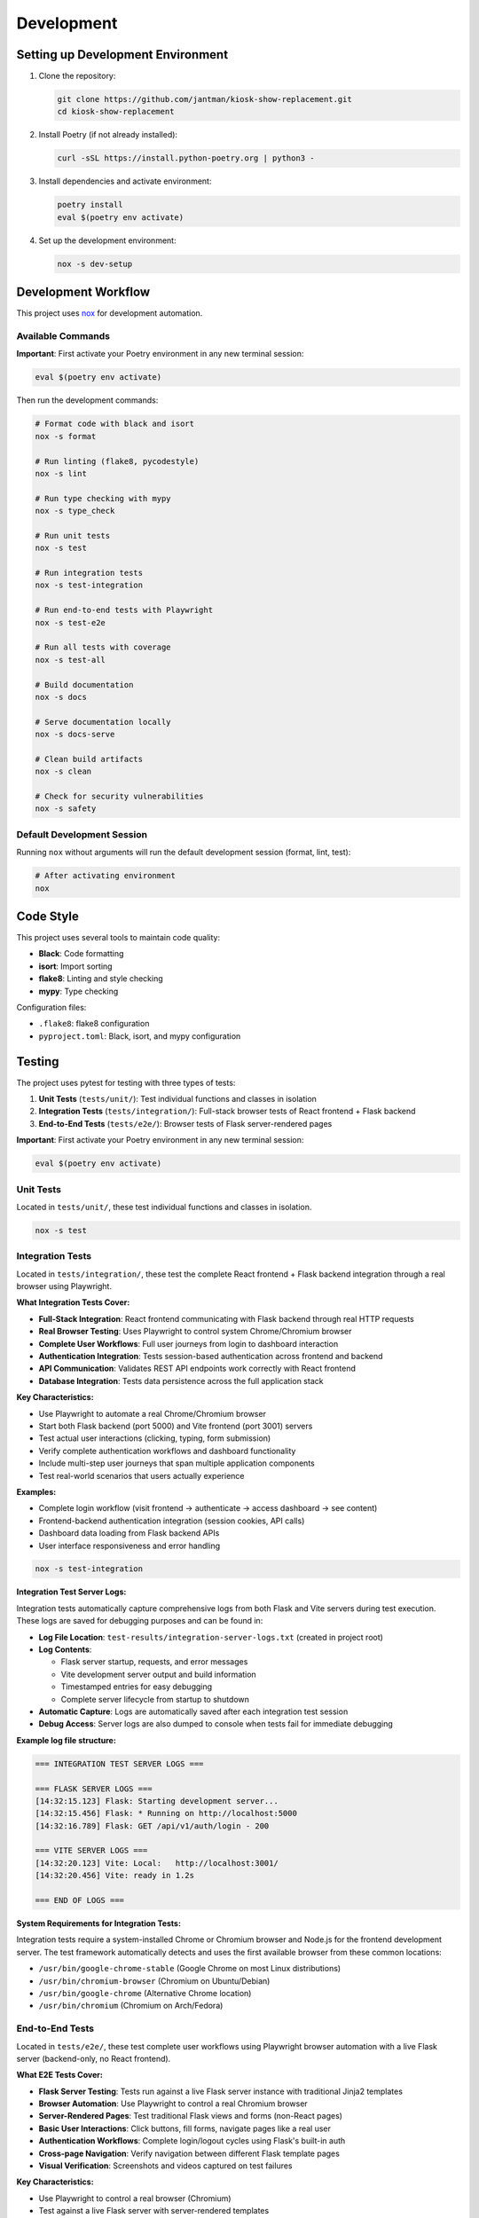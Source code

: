 Development
===========

Setting up Development Environment
---------------------------------------

1. Clone the repository:

   .. code-block:: bash

      git clone https://github.com/jantman/kiosk-show-replacement.git
      cd kiosk-show-replacement

2. Install Poetry (if not already installed):

   .. code-block:: bash

      curl -sSL https://install.python-poetry.org | python3 -

3. Install dependencies and activate environment:

   .. code-block:: bash

      poetry install
      eval $(poetry env activate)

4. Set up the development environment:

   .. code-block:: bash

      nox -s dev-setup

Development Workflow
--------------------

This project uses `nox <https://nox.thea.codes/>`_ for development automation.

Available Commands
~~~~~~~~~~~~~~~~~~

**Important**: First activate your Poetry environment in any new terminal session:

.. code-block:: bash

   eval $(poetry env activate)

Then run the development commands:

.. code-block:: bash

   # Format code with black and isort
   nox -s format

   # Run linting (flake8, pycodestyle)
   nox -s lint

   # Run type checking with mypy
   nox -s type_check

   # Run unit tests
   nox -s test

   # Run integration tests
   nox -s test-integration

   # Run end-to-end tests with Playwright
   nox -s test-e2e

   # Run all tests with coverage
   nox -s test-all

   # Build documentation
   nox -s docs

   # Serve documentation locally
   nox -s docs-serve

   # Clean build artifacts
   nox -s clean

   # Check for security vulnerabilities
   nox -s safety

Default Development Session
~~~~~~~~~~~~~~~~~~~~~~~~~~~

Running ``nox`` without arguments will run the default development session (format, lint, test):

.. code-block:: bash

   # After activating environment
   nox

Code Style
----------

This project uses several tools to maintain code quality:

* **Black**: Code formatting
* **isort**: Import sorting
* **flake8**: Linting and style checking
* **mypy**: Type checking

Configuration files:

* ``.flake8``: flake8 configuration
* ``pyproject.toml``: Black, isort, and mypy configuration

Testing
-------

The project uses pytest for testing with three types of tests:

1. **Unit Tests** (``tests/unit/``): Test individual functions and classes in isolation
2. **Integration Tests** (``tests/integration/``): Full-stack browser tests of React frontend + Flask backend
3. **End-to-End Tests** (``tests/e2e/``): Browser tests of Flask server-rendered pages

**Important**: First activate your Poetry environment in any new terminal session:

.. code-block:: bash

   eval $(poetry env activate)

Unit Tests
~~~~~~~~~~

Located in ``tests/unit/``, these test individual functions and classes in isolation.

.. code-block:: bash

   nox -s test

Integration Tests
~~~~~~~~~~~~~~~~~

Located in ``tests/integration/``, these test the complete React frontend + Flask backend integration through a real browser using Playwright.

**What Integration Tests Cover:**

* **Full-Stack Integration**: React frontend communicating with Flask backend through real HTTP requests
* **Real Browser Testing**: Uses Playwright to control system Chrome/Chromium browser
* **Complete User Workflows**: Full user journeys from login to dashboard interaction
* **Authentication Integration**: Tests session-based authentication across frontend and backend
* **API Communication**: Validates REST API endpoints work correctly with React frontend
* **Database Integration**: Tests data persistence across the full application stack

**Key Characteristics:**

* Use Playwright to automate a real Chrome/Chromium browser
* Start both Flask backend (port 5000) and Vite frontend (port 3001) servers
* Test actual user interactions (clicking, typing, form submission)
* Verify complete authentication workflows and dashboard functionality
* Include multi-step user journeys that span multiple application components
* Test real-world scenarios that users actually experience

**Examples:**

* Complete login workflow (visit frontend → authenticate → access dashboard → see content)
* Frontend-backend authentication integration (session cookies, API calls)
* Dashboard data loading from Flask backend APIs
* User interface responsiveness and error handling

.. code-block:: bash

   nox -s test-integration

**Integration Test Server Logs:**

Integration tests automatically capture comprehensive logs from both Flask and Vite servers during test execution. These logs are saved for debugging purposes and can be found in:

* **Log File Location**: ``test-results/integration-server-logs.txt`` (created in project root)
* **Log Contents**: 
  
  - Flask server startup, requests, and error messages
  - Vite development server output and build information
  - Timestamped entries for easy debugging
  - Complete server lifecycle from startup to shutdown

* **Automatic Capture**: Logs are automatically saved after each integration test session
* **Debug Access**: Server logs are also dumped to console when tests fail for immediate debugging

**Example log file structure:**

.. code-block:: text

   === INTEGRATION TEST SERVER LOGS ===

   === FLASK SERVER LOGS ===
   [14:32:15.123] Flask: Starting development server...
   [14:32:15.456] Flask: * Running on http://localhost:5000
   [14:32:16.789] Flask: GET /api/v1/auth/login - 200

   === VITE SERVER LOGS ===
   [14:32:20.123] Vite: Local:   http://localhost:3001/
   [14:32:20.456] Vite: ready in 1.2s

   === END OF LOGS ===

**System Requirements for Integration Tests:**

Integration tests require a system-installed Chrome or Chromium browser and Node.js for the frontend development server. The test framework automatically detects and uses the first available browser from these common locations:

* ``/usr/bin/google-chrome-stable`` (Google Chrome on most Linux distributions)
* ``/usr/bin/chromium-browser`` (Chromium on Ubuntu/Debian)
* ``/usr/bin/google-chrome`` (Alternative Chrome location)
* ``/usr/bin/chromium`` (Chromium on Arch/Fedora)

End-to-End Tests
~~~~~~~~~~~~~~~~

Located in ``tests/e2e/``, these test complete user workflows using Playwright browser automation with a live Flask server (backend-only, no React frontend).

**What E2E Tests Cover:**

* **Flask Server Testing**: Tests run against a live Flask server instance with traditional Jinja2 templates
* **Browser Automation**: Use Playwright to control a real Chromium browser
* **Server-Rendered Pages**: Test traditional Flask views and forms (non-React pages)
* **Basic User Interactions**: Click buttons, fill forms, navigate pages like a real user
* **Authentication Workflows**: Complete login/logout cycles using Flask's built-in auth
* **Cross-page Navigation**: Verify navigation between different Flask template pages
* **Visual Verification**: Screenshots and videos captured on test failures

**Key Characteristics:**

* Use Playwright to control a real browser (Chromium)
* Test against a live Flask server with server-rendered templates
* Focus on traditional Flask web pages (not the React admin interface)
* Verify backend-only workflows and basic web functionality
* Include visual feedback (screenshots/videos on failure)
* Test browser behavior for server-rendered content

**Examples:**

* Basic server access and Flask template rendering
* Traditional Flask form submission and validation
* Server-side authentication and session management
* Flask route navigation and error handling

.. code-block:: bash

   nox -s test-e2e

**System Requirements for E2E Tests:**

E2E tests require a system-installed Chrome or Chromium browser. The test framework 
automatically detects and uses the first available browser from these common locations:

* ``/usr/bin/google-chrome-stable`` (Google Chrome on most Linux distributions)
* ``/usr/bin/chromium-browser`` (Chromium on Ubuntu/Debian)
* ``/usr/bin/google-chrome`` (Alternative Chrome location)
* ``/usr/bin/chromium`` (Chromium on Arch/Fedora)

**Installing Chrome/Chromium:**

.. code-block:: bash

   # ArchLinux
   sudo pacman -S google-chrome
   # or
   sudo pacman -S chromium
   
   # Ubuntu/Debian
   sudo apt install google-chrome-stable
   # or 
   sudo apt install chromium-browser
   
   # Fedora
   sudo dnf install google-chrome-stable
   # or
   sudo dnf install chromium

**E2E Test Configuration:**

E2E tests use Playwright with the following default settings:

* **Browser**: Chromium (headless by default)
* **Screenshots**: Captured only on test failures
* **Videos**: Recorded and retained only on test failures
* **Live Server**: Automatic Flask server startup for testing

**Running E2E Tests in Headed Mode:**

For development and debugging, you can run tests with a visible browser:

.. code-block:: bash

   # Set environment variable for headed mode
   PLAYWRIGHT_HEADED=1 nox -s test-e2e
   
   # Or run specific tests
   nox -s test-e2e -- --headed -k "test_login"

**Debugging Integration Test Failures:**

When integration tests fail, several debugging resources are automatically generated:

1. **Server Logs**: Check ``test-results/integration-server-logs.txt`` for detailed Flask and Vite server output
2. **Screenshots**: Failed tests capture screenshots in ``test-results/`` directory
3. **Console Output**: Server logs are also dumped to the terminal on test failures
4. **Real-time Debugging**: Run tests with ``-s`` flag to see live server output

**Common Integration Test Issues:**

* **Server Startup Failures**: Check server logs for port conflicts or missing dependencies
* **Authentication Issues**: Look for API authentication errors in Flask logs
* **Frontend Build Issues**: Check Vite logs for compilation errors or missing assets
* **Network Timeouts**: Increase timeouts or check server health in logs

**Example debugging workflow:**

.. code-block:: bash

   # Run integration tests with verbose output
   nox -s test-integration -- -s -v
   
   # If tests fail, check the server logs
   cat test-results/integration-server-logs.txt
   
   # Run specific test for focused debugging
   nox -s test-integration -- -k "test_user_login" -s

Test Configuration
~~~~~~~~~~~~~~~~~~

* ``pytest.ini``: Pytest configuration
* ``tests/conftest.py``: Shared test fixtures

Coverage
~~~~~~~~

Code coverage is measured using pytest-cov. Coverage reports are generated in:

* Terminal output (with ``--cov-report=term-missing``)
* HTML report in ``htmlcov/`` directory
* XML report as ``coverage.xml``

Database Testing
~~~~~~~~~~~~~~~~

Tests use an in-memory SQLite database for speed. The test database is automatically created and destroyed for each test session.

Test Type Summary
~~~~~~~~~~~~~~~~~

**When to use each test type:**

* **Unit Tests** (``nox -s test``): Testing individual functions, classes, or small components in isolation. Fast and focused.
* **Integration Tests** (``nox -s test-integration``): Testing the complete React + Flask application stack through a real browser. Use for validating user experiences and frontend-backend integration.
* **E2E Tests** (``nox -s test-e2e``): Testing Flask server-rendered pages (non-React) through a browser. Use for basic server functionality and traditional web page testing.

**Test execution speed:** Unit < E2E < Integration (Integration tests are slowest due to starting both servers)

Testing Session Distinctions
~~~~~~~~~~~~~~~~~~~~~~~~~~~~~

**test-integration Session**

* **Purpose**: Full-stack React frontend + Flask backend integration testing
* **Technology**: Playwright browser automation with dual server setup
* **Test Location**: ``tests/integration/``
* **What it tests**: Complete user workflows through React admin interface
* **Server Setup**: Starts both Flask (backend) and Vite (frontend) servers
* **Use Cases**:

  - React component interaction with Flask APIs
  - Authentication flows through React frontend
  - Real-time features (SSE) in React admin interface
  - Frontend-backend data synchronization
  - Complete user journeys (login → dashboard → management)

**test-e2e Session**

* **Purpose**: Flask server-rendered pages testing (traditional web)
* **Technology**: Playwright browser automation with Flask server only
* **Test Location**: ``tests/e2e/``
* **What it tests**: Traditional Flask Jinja2 templates and server-side functionality
* **Server Setup**: Starts only Flask server with template rendering
* **Use Cases**:

  - Basic server access and template rendering
  - Traditional Flask form submission
  - Server-side authentication workflows
  - Non-React page functionality
  - Flask route navigation and error handling

**Key Distinction Rules**

* **Integration tests** = React frontend + Flask backend integration
* **E2E tests** = Flask backend only (traditional web pages)
* **SSE functionality** belongs in integration tests (React admin interface feature)
* **Basic server access** belongs in E2E tests (fundamental Flask functionality)

Project Structure
-----------------

.. code-block:: text

   kiosk-show-replacement/
   ├── kiosk_show_replacement/       # Main package
   │   ├── __init__.py
   │   ├── app.py                    # Flask application factory
   │   ├── api/                      # REST API blueprints
   │   ├── auth/                     # Authentication (future)
   │   ├── cli/                      # Command-line interface
   │   ├── config/                   # Configuration management
   │   ├── display/                  # Display/kiosk blueprints
   │   ├── models/                   # Database models
   │   ├── slideshow/                # Slideshow management
   │   ├── static/                   # Static files
   │   ├── templates/                # Jinja2 templates
   │   └── utils/                    # Utility functions
   ├── tests/                        # Test suite
   │   ├── unit/                     # Unit tests
   │   ├── integration/              # Integration tests
   │   └── e2e/                      # End-to-end tests
   ├── docs/                         # Documentation
   ├── scripts/                      # Utility scripts
   ├── noxfile.py                    # Development automation
   ├── pyproject.toml               # Poetry configuration
   └── README.md

Adding New Features
-------------------

1. Create a new branch for your feature
2. Write tests first (TDD approach)
3. Implement the feature
4. Run the full test suite
5. Update documentation
6. Submit a pull request

Database Migrations
-------------------

This project uses Flask-Migrate for database migrations.

**Important**: First activate your Poetry environment in any new terminal session:

.. code-block:: bash

   eval $(poetry env activate)

Then run migration commands:

.. code-block:: bash

   # Create a new migration
   flask db migrate -m "Description of changes"

   # Apply migrations
   flask db upgrade

   # Rollback migrations
   flask db downgrade

Frontend Development
--------------------

The kiosk-show-replacement project includes a modern React-based admin interface alongside the Flask backend. This section covers everything you need to know about developing and maintaining the frontend.

Frontend Technology Stack
~~~~~~~~~~~~~~~~~~~~~~~~~~

The frontend uses modern web technologies:

**Core Technologies:**

* **React 18**: Modern React with hooks and functional components
* **TypeScript**: Type-safe JavaScript for better development experience
* **Vite**: Fast build tool and development server
* **React Router**: Client-side routing for single-page application

**UI Framework:**

* **React Bootstrap**: Bootstrap 5 components for React
* **Bootstrap 5**: CSS framework for responsive design
* **React Router Bootstrap**: Integration between React Router and Bootstrap

**Development Tools:**

* **npm**: Package manager for JavaScript dependencies
* **ESLint**: JavaScript/TypeScript linting (future enhancement)
* **Prettier**: Code formatting (future enhancement)

Frontend Project Structure
~~~~~~~~~~~~~~~~~~~~~~~~~~~

.. code-block:: text

   frontend/                         # Frontend application root
   ├── package.json                  # npm dependencies and scripts
   ├── tsconfig.json                 # TypeScript configuration
   ├── vite.config.ts               # Vite build configuration
   ├── index.html                   # HTML entry point
   └── src/                         # Source code
       ├── main.tsx                 # Application entry point
       ├── App.tsx                  # Main app component
       ├── components/              # Reusable UI components
       │   ├── common/              # Common components (buttons, forms)
       │   ├── layout/              # Layout components (header, sidebar)
       │   └── ui/                  # Basic UI elements
       ├── pages/                   # Page components
       │   ├── Dashboard.tsx        # Admin dashboard
       │   ├── Login.tsx           # Login page
       │   ├── Slideshows.tsx      # Slideshow management
       │   └── Displays.tsx        # Display management
       ├── contexts/                # React contexts
       │   └── AuthContext.tsx     # Authentication state
       ├── hooks/                   # Custom React hooks
       │   ├── useAuth.ts          # Authentication hook
       │   ├── useApi.ts           # API client hook
       │   └── useLocalStorage.ts  # Local storage hook
       └── types/                   # TypeScript type definitions
           ├── api.ts              # API response types
           ├── auth.ts             # Authentication types
           └── slideshow.ts        # Slideshow data types

Setting Up Frontend Development
~~~~~~~~~~~~~~~~~~~~~~~~~~~~~~~~

**Prerequisites:**

* Node.js 18+ and npm (for frontend development)
* Python 3.13+ and Poetry (for backend integration)

**Initial Setup:**

1. Navigate to the frontend directory:

   .. code-block:: bash

      cd frontend

2. Install frontend dependencies:

   .. code-block:: bash

      npm install

3. Start the Flask backend (in another terminal):

   .. code-block:: bash

      # From project root
      eval $(poetry env activate)
      python -m flask --app kiosk_show_replacement.app run --debug

4. Start the frontend development server:

   .. code-block:: bash

      # From frontend/ directory
      npm run dev

The frontend development server will start on http://localhost:3000 and proxy API requests to the Flask backend on http://localhost:5000.

Frontend Development Commands
~~~~~~~~~~~~~~~~~~~~~~~~~~~~~

**Development Server:**

.. code-block:: bash

   cd frontend
   npm run dev          # Start development server with hot reload

**Building for Production:**

.. code-block:: bash

   cd frontend
   npm run build        # Build optimized production assets
   npm run preview      # Preview production build locally

**Package Management:**

.. code-block:: bash

   cd frontend
   npm install          # Install dependencies
   npm install <package>    # Add new dependency
   npm install --save-dev <package>  # Add development dependency
   npm update           # Update dependencies
   npm audit            # Check for security vulnerabilities

**TypeScript:**

.. code-block:: bash

   cd frontend
   npx tsc --noEmit     # Type check without building
   npx tsc --watch      # Watch mode type checking

Frontend-Backend Integration
~~~~~~~~~~~~~~~~~~~~~~~~~~~~~

The frontend integrates with the Flask backend through several mechanisms:

**Development Mode:**
* Vite dev server runs on port 3000
* API requests are proxied to Flask backend on port 5000
* Hot reload for immediate feedback during development

**Production Mode:**
* Frontend builds to ``kiosk_show_replacement/static/dist/``
* Flask serves the built React app at ``/admin`` routes
* All assets served through Flask for single-server deployment

**API Communication:**
* REST API endpoints at ``/api/v1/*``
* Session-based authentication shared between frontend and backend
* Axios client with automatic authentication handling

**Configuration in vite.config.ts:**

.. code-block:: typescript

   export default defineConfig({
     plugins: [react()],
     server: {
       port: 3000,
       proxy: {
         '/api': 'http://localhost:5000',
         '/auth': 'http://localhost:5000',
         '/uploads': 'http://localhost:5000'
       }
     },
     build: {
       outDir: '../kiosk_show_replacement/static/dist'
     }
   })

Authentication Integration
~~~~~~~~~~~~~~~~~~~~~~~~~~

The frontend uses the same session-based authentication as the Flask backend:

**Login Flow:**
1. User submits credentials to ``/api/v1/auth/login``
2. Flask creates session and returns user data
3. Frontend stores authentication state in React context
4. Subsequent API requests include session cookies automatically

**Protected Routes:**
* React Router guards routes requiring authentication
* Redirects to login page if not authenticated
* Preserves intended destination for post-login redirect

**API Client (useApi hook):**

.. code-block:: typescript

   const api = useApi();
   
   // Authenticated requests automatically include session
   const slideshows = await api.get('/api/v1/slideshows');
   const newSlideshow = await api.post('/api/v1/slideshows', data);

Adding New Frontend Features
~~~~~~~~~~~~~~~~~~~~~~~~~~~~~

**1. Adding a New Page:**

.. code-block:: typescript

   // src/pages/NewPage.tsx
   import React from 'react';
   import { Container } from 'react-bootstrap';
   
   const NewPage: React.FC = () => {
     return (
       <Container>
         <h1>New Page</h1>
         {/* Page content */}
       </Container>
     );
   };
   
   export default NewPage;

**2. Adding to Navigation:**

.. code-block:: typescript

   // src/components/layout/Sidebar.tsx
   import { LinkContainer } from 'react-router-bootstrap';
   import { Nav } from 'react-bootstrap';
   
   <LinkContainer to="/new-page">
     <Nav.Link>New Page</Nav.Link>
   </LinkContainer>

**3. Adding Route:**

.. code-block:: typescript

   // src/App.tsx
   import { Routes, Route } from 'react-router-dom';
   import NewPage from './pages/NewPage';
   
   <Routes>
     <Route path="/new-page" element={<NewPage />} />
   </Routes>

**4. Adding API Integration:**

.. code-block:: typescript

   // Custom hook for API operations
   const useNewFeature = () => {
     const api = useApi();
     
     const fetchData = async () => {
       return await api.get('/api/v1/new-endpoint');
     };
     
     const createItem = async (data: NewItemType) => {
       return await api.post('/api/v1/new-endpoint', data);
     };
     
     return { fetchData, createItem };
   };

Common Frontend Development Tasks
~~~~~~~~~~~~~~~~~~~~~~~~~~~~~~~~~

**Managing State:**

* Use React Context for global state (authentication, settings)
* Use useState for local component state
* Use useEffect for side effects and API calls

**Handling Forms:**

.. code-block:: typescript

   const [formData, setFormData] = useState({ name: '', description: '' });
   
   const handleSubmit = async (e: React.FormEvent) => {
     e.preventDefault();
     try {
       await api.post('/api/v1/endpoint', formData);
       // Handle success
     } catch (error) {
       // Handle error
     }
   };

**Error Handling:**

.. code-block:: typescript

   const [error, setError] = useState<string | null>(null);
   const [loading, setLoading] = useState(false);
   
   const handleApiCall = async () => {
     setLoading(true);
     setError(null);
     try {
       const result = await api.get('/api/v1/data');
       // Handle success
     } catch (err) {
       setError(err instanceof Error ? err.message : 'An error occurred');
     } finally {
       setLoading(false);
     }
   };

**Responsive Design:**

Use Bootstrap classes and React Bootstrap components for responsive layouts:

.. code-block:: typescript

   <Container>
     <Row>
       <Col xs={12} md={6} lg={4}>
         <Card>
           <Card.Body>Content</Card.Body>
         </Card>
       </Col>
     </Row>
   </Container>

TypeScript Best Practices
~~~~~~~~~~~~~~~~~~~~~~~~~~

**Define Types for API Responses:**

.. code-block:: typescript

   // src/types/api.ts
   export interface ApiResponse<T> {
     success: boolean;
     data: T;
     message?: string;
   }
   
   export interface Slideshow {
     id: number;
     name: string;
     description: string;
     active: boolean;
     items: SlideshowItem[];
   }

**Use Proper Component Props Types:**

.. code-block:: typescript

   interface SlideshowCardProps {
     slideshow: Slideshow;
     onEdit: (slideshow: Slideshow) => void;
     onDelete: (id: number) => void;
   }
   
   const SlideshowCard: React.FC<SlideshowCardProps> = ({
     slideshow,
     onEdit,
     onDelete
   }) => {
     // Component implementation
   };

**Custom Hook Type Safety:**

.. code-block:: typescript

   interface UseApiResult {
     get: <T>(url: string) => Promise<T>;
     post: <T>(url: string, data: any) => Promise<T>;
     put: <T>(url: string, data: any) => Promise<T>;
     delete: (url: string) => Promise<void>;
   }
   
   const useApi = (): UseApiResult => {
     // Hook implementation
   };

Troubleshooting Frontend Issues
~~~~~~~~~~~~~~~~~~~~~~~~~~~~~~~

**Common Issues:**

1. **Build Errors:**
   - Check TypeScript errors: ``npx tsc --noEmit``
   - Verify all dependencies are installed: ``npm install``
   - Clear node_modules and reinstall: ``rm -rf node_modules package-lock.json && npm install``

2. **API Connection Issues:**
   - Ensure Flask backend is running on port 5000
   - Check Vite proxy configuration in ``vite.config.ts``
   - Verify CORS is enabled in Flask app

3. **Authentication Problems:**
   - Check browser cookies and session storage
   - Verify API endpoints return proper status codes
   - Test authentication flow in browser dev tools

4. **Hot Reload Not Working:**
   - Restart Vite dev server: ``npm run dev``
   - Check file permissions and paths
   - Clear browser cache

**Debugging Tools:**

* Browser DevTools for inspecting network requests and React components
* React Developer Tools browser extension
* TypeScript compiler for type checking
* Flask debug toolbar for backend API issues

Frontend Testing (Future Enhancement)
~~~~~~~~~~~~~~~~~~~~~~~~~~~~~~~~~~~~~~

When adding frontend tests, consider:

* **Unit Tests**: Jest and React Testing Library for component testing
* **Integration Tests**: Testing API integration and user workflows
* **E2E Tests**: Playwright or Cypress for full application testing

**Example test structure:**

.. code-block:: typescript

   // src/components/__tests__/SlideshowCard.test.tsx
   import { render, screen, fireEvent } from '@testing-library/react';
   import SlideshowCard from '../SlideshowCard';
   
   test('renders slideshow name', () => {
     const slideshow = { id: 1, name: 'Test Slideshow' };
     render(<SlideshowCard slideshow={slideshow} />);
     expect(screen.getByText('Test Slideshow')).toBeInTheDocument();
   });

Deployment Considerations
~~~~~~~~~~~~~~~~~~~~~~~~~

**Production Build:**

.. code-block:: bash

   cd frontend
   npm run build

This creates optimized assets in ``kiosk_show_replacement/static/dist/`` that Flask serves in production.

**Environment Variables:**

Create ``.env`` files for different environments:

.. code-block:: bash

   # frontend/.env.development
   VITE_API_BASE_URL=http://localhost:5000
   
   # frontend/.env.production
   VITE_API_BASE_URL=

**Build Optimization:**

* Vite automatically optimizes bundle size
* Tree shaking removes unused code
* Assets are fingerprinted for caching
* Source maps available for debugging

Contributing
------------

1. Fork the repository
2. Create a feature branch
3. Make your changes
4. Add tests for new functionality
5. Run the test suite
6. Update documentation
7. Submit a pull request

Code Review Process
~~~~~~~~~~~~~~~~~~~

All contributions go through code review:

1. Automated checks (linting, testing, type checking)
2. Manual review by maintainers
3. Discussion and iteration
4. Approval and merge

Release Process
---------------

1. Update version in ``pyproject.toml``
2. Update ``CHANGELOG.md``
3. Create a Git tag
4. Build and publish to PyPI
5. Create GitHub release

